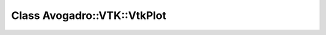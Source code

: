 Class Avogadro::VTK::VtkPlot
============================

.. doxygenclass:: Avogadro::VTK::VtkPlot
   :members:
